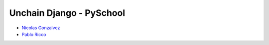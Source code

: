 =========================
Unchain Django - PySchool
=========================

* `Nicolas Gonzalvez <https://github.com/Kryz>`_
* `Pablo Ricco <https://github.com/pricco>`_
